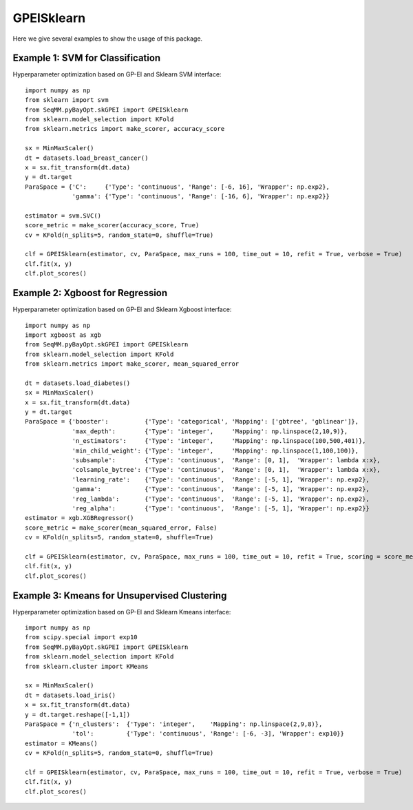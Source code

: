 GPEISklearn
===============
Here we give several examples to show the usage of this package.


Example 1: SVM for Classification
------------------------------------------------
Hyperparameter optimization based on GP-EI and Sklearn SVM interface::
        
        import numpy as np
        from sklearn import svm
        from SeqMM.pyBayOpt.skGPEI import GPEISklearn
        from sklearn.model_selection import KFold
        from sklearn.metrics import make_scorer, accuracy_score

        sx = MinMaxScaler()
        dt = datasets.load_breast_cancer()
        x = sx.fit_transform(dt.data)
        y = dt.target
        ParaSpace = {'C':     {'Type': 'continuous', 'Range': [-6, 16], 'Wrapper': np.exp2}, 
                     'gamma': {'Type': 'continuous', 'Range': [-16, 6], 'Wrapper': np.exp2}}

        estimator = svm.SVC()
        score_metric = make_scorer(accuracy_score, True)
        cv = KFold(n_splits=5, random_state=0, shuffle=True)

        clf = GPEISklearn(estimator, cv, ParaSpace, max_runs = 100, time_out = 10, refit = True, verbose = True)
        clf.fit(x, y)
        clf.plot_scores()
        
        
Example 2: Xgboost for Regression
------------------------------------------------
Hyperparameter optimization based on GP-EI and Sklearn Xgboost interface::
        
        import numpy as np
        import xgboost as xgb
        from SeqMM.pyBayOpt.skGPEI import GPEISklearn
        from sklearn.model_selection import KFold
        from sklearn.metrics import make_scorer, mean_squared_error

        dt = datasets.load_diabetes()
        sx = MinMaxScaler()
        x = sx.fit_transform(dt.data)
        y = dt.target
        ParaSpace = {'booster':          {'Type': 'categorical', 'Mapping': ['gbtree', 'gblinear']},
                     'max_depth':        {'Type': 'integer',     'Mapping': np.linspace(2,10,9)}, 
                     'n_estimators':     {'Type': 'integer',     'Mapping': np.linspace(100,500,401)},
                     'min_child_weight': {'Type': 'integer',     'Mapping': np.linspace(1,100,100)},
                     'subsample':        {'Type': 'continuous',  'Range': [0, 1],  'Wrapper': lambda x:x},
                     'colsample_bytree': {'Type': 'continuous',  'Range': [0, 1],  'Wrapper': lambda x:x},
                     'learning_rate':    {'Type': 'continuous',  'Range': [-5, 1], 'Wrapper': np.exp2},
                     'gamma':            {'Type': 'continuous',  'Range': [-5, 1], 'Wrapper': np.exp2},
                     'reg_lambda':       {'Type': 'continuous',  'Range': [-5, 1], 'Wrapper': np.exp2},
                     'reg_alpha':        {'Type': 'continuous',  'Range': [-5, 1], 'Wrapper': np.exp2}}
        estimator = xgb.XGBRegressor()
        score_metric = make_scorer(mean_squared_error, False)
        cv = KFold(n_splits=5, random_state=0, shuffle=True)

        clf = GPEISklearn(estimator, cv, ParaSpace, max_runs = 100, time_out = 10, refit = True, scoring = score_metric, verbose = True)
        clf.fit(x, y)
        clf.plot_scores()


Example 3: Kmeans for Unsupervised Clustering
------------------------------------------------
Hyperparameter optimization based on GP-EI and Sklearn Kmeans interface::

        import numpy as np
        from scipy.special import exp10
        from SeqMM.pyBayOpt.skGPEI import GPEISklearn
        from sklearn.model_selection import KFold
        from sklearn.cluster import KMeans

        sx = MinMaxScaler()
        dt = datasets.load_iris()
        x = sx.fit_transform(dt.data)
        y = dt.target.reshape([-1,1])
        ParaSpace = {'n_clusters':  {'Type': 'integer',    'Mapping': np.linspace(2,9,8)}, 
                     'tol':         {'Type': 'continuous', 'Range': [-6, -3], 'Wrapper': exp10}}
        estimator = KMeans()
        cv = KFold(n_splits=5, random_state=0, shuffle=True)

        clf = GPEISklearn(estimator, cv, ParaSpace, max_runs = 100, time_out = 10, refit = True, verbose = True)
        clf.fit(x, y)
        clf.plot_scores()
